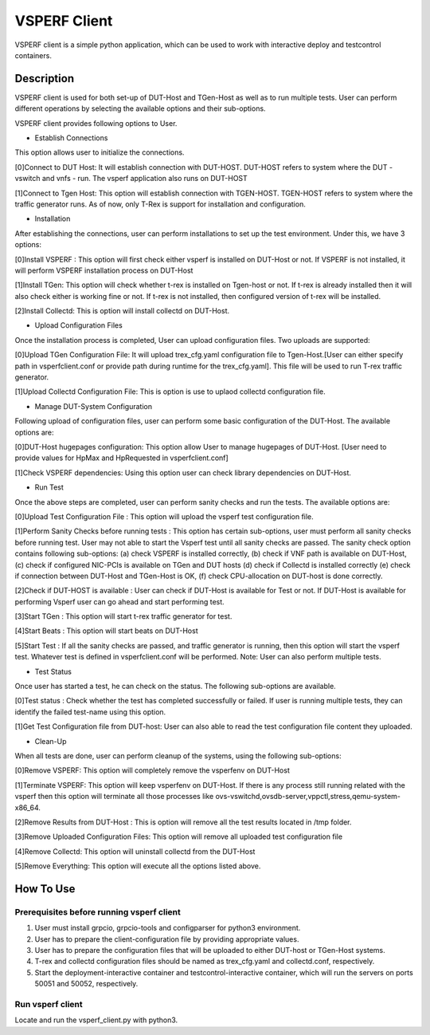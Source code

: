 VSPERF Client
--------------
VSPERF client is a simple python application, which can be used to work with interactive deploy and testcontrol containers.

============
Description
============

VSPERF client is used for both set-up of DUT-Host and TGen-Host as well as to run multiple tests. User can perform different operations by selecting the available options and their sub-options.

VSPERF client provides following options to User.

* Establish Connections
This option allows user to initialize the connections.           

[0]Connect to DUT Host: It will establish connection with DUT-HOST. DUT-HOST refers to system where the DUT - vswitch and vnfs - run. The vsperf application also runs on DUT-HOST
    
[1]Connect to Tgen Host: This option will establish connection with TGEN-HOST. TGEN-HOST refers to system where the traffic generator runs. As of now, only T-Rex is support for installation and configuration.

* Installation
After establishing the connections, user can perform installations to set up the test environment. Under this, we have 3 options:

[0]Install VSPERF : This option will first check either vsperf is installed on DUT-Host or not. If VSPERF is not installed, it will perform VSPERF installation process on DUT-Host

[1]Install TGen: This option will check whether t-rex is installed on Tgen-host or not. If t-rex is already installed then it will also check either is working fine or not. If t-rex is not installed, then configured version of t-rex will be installed.

[2]Install Collectd: This is option will install collectd on DUT-Host.

* Upload Configuration Files
Once the installation process is completed, User can upload configuration files. Two uploads are supported:

[0]Upload TGen Configuration File: It will upload trex_cfg.yaml configuration file to Tgen-Host.[User can either specify path in vsperfclient.conf or provide path during runtime for the trex_cfg.yaml]. This file will be used to run T-rex traffic generator.

[1]Upload Collectd Configuration File: This is option is use to uplaod collectd configuration file.

* Manage DUT-System Configuration
Following upload of configuration files, user can perform some basic configuration of the DUT-Host. The available options are:

[0]DUT-Host hugepages configuration: This option allow User to manage hugepages of DUT-Host. [User need to provide values for HpMax and HpRequested in vsperfclient.conf]

[1]Check VSPERF dependencies: Using this option user can check library dependencies on DUT-Host.

* Run Test
Once the above steps are completed, user can perform sanity checks and run the tests. The available options are: 

[0]Upload Test Configuration File : This option will upload the vsperf test configuration file.

[1]Perform Sanity Checks before running tests : This option has certain sub-options, user must perform all sanity checks before running test. User may not able to start the Vsperf test until all sanity checks are passed. The sanity check option contains following sub-options: (a) check VSPERF is installed correctly, (b) check if VNF path is available on DUT-Host, (c) check if configured NIC-PCIs is available on TGen and DUT hosts (d) check if Collectd is installed correctly (e) check if connection between DUT-Host and TGen-Host is OK, (f) check CPU-allocation on DUT-host is done correctly.

[2]Check if DUT-HOST is available : User can check if DUT-Host is available for Test or not. If DUT-Host is available for performing Vsperf user can go ahead and start performing test.

[3]Start TGen : This option will start t-rex traffic generator for test.

[4]Start Beats : This option will start beats on DUT-Host

[5]Start Test : If all the sanity checks are passed, and traffic generator is running, then this option will start the vsperf test. Whatever test is defined in vsperfclient.conf will be performed. Note: User can also perform multiple tests.

* Test Status
Once user has started a test, he can check on the status. The following sub-options are available.

[0]Test status : Check whether the test has completed successfully or failed. If user is running multiple tests, they can identify the failed test-name using this option.

[1]Get Test Configuration file from DUT-host: User can also able to read the test configuration file content they uploaded.

* Clean-Up
When all tests are done, user can perform cleanup of the systems, using the following sub-options:

[0]Remove VSPERF: This option will completely remove the vsperfenv on DUT-Host

[1]Terminate VSPERF: This option will keep vsperfenv on DUT-Host. If there is any process still running related with the vsperf then this option will terminate all those processes like ovs-vswitchd,ovsdb-server,vppctl,stress,qemu-system-x86_64.

[2]Remove Results from DUT-Host : This is option will remove all the test results located in /tmp folder.

[3]Remove Uploaded Configuration Files: This option will remove all uploaded test configuration file

[4]Remove Collectd: This option will uninstall collectd from the DUT-Host

[5]Remove Everything: This option will execute all the options listed above.

=============================
How To Use
=============================

Prerequisites before running vsperf client
^^^^^^^^^^^^^^^^^^^^^

1. User must install grpcio, grpcio-tools and configparser for python3 environment.

2. User has to prepare the client-configuration file by providing appropriate values.

3. User has to prepare the configuration files that will be uploaded to either DUT-host or TGen-Host systems.

4. T-rex and collectd configuration files should be named as trex_cfg.yaml and collectd.conf, respectively.

5. Start the deployment-interactive container and testcontrol-interactive container, which will run the servers on ports 50051 and 50052, respectively.

Run vsperf client
^^^^^^^^^^^^^^^^^^^^^
Locate and run the vsperf_client.py with python3.

